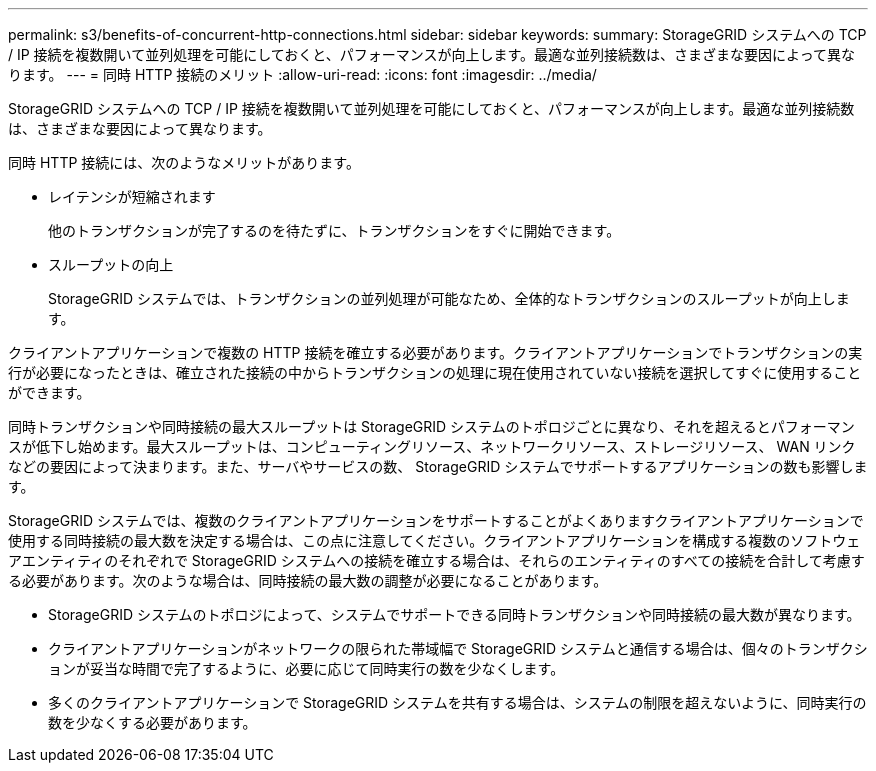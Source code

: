 ---
permalink: s3/benefits-of-concurrent-http-connections.html 
sidebar: sidebar 
keywords:  
summary: StorageGRID システムへの TCP / IP 接続を複数開いて並列処理を可能にしておくと、パフォーマンスが向上します。最適な並列接続数は、さまざまな要因によって異なります。 
---
= 同時 HTTP 接続のメリット
:allow-uri-read: 
:icons: font
:imagesdir: ../media/


[role="lead"]
StorageGRID システムへの TCP / IP 接続を複数開いて並列処理を可能にしておくと、パフォーマンスが向上します。最適な並列接続数は、さまざまな要因によって異なります。

同時 HTTP 接続には、次のようなメリットがあります。

* レイテンシが短縮されます
+
他のトランザクションが完了するのを待たずに、トランザクションをすぐに開始できます。

* スループットの向上
+
StorageGRID システムでは、トランザクションの並列処理が可能なため、全体的なトランザクションのスループットが向上します。



クライアントアプリケーションで複数の HTTP 接続を確立する必要があります。クライアントアプリケーションでトランザクションの実行が必要になったときは、確立された接続の中からトランザクションの処理に現在使用されていない接続を選択してすぐに使用することができます。

同時トランザクションや同時接続の最大スループットは StorageGRID システムのトポロジごとに異なり、それを超えるとパフォーマンスが低下し始めます。最大スループットは、コンピューティングリソース、ネットワークリソース、ストレージリソース、 WAN リンクなどの要因によって決まります。また、サーバやサービスの数、 StorageGRID システムでサポートするアプリケーションの数も影響します。

StorageGRID システムでは、複数のクライアントアプリケーションをサポートすることがよくありますクライアントアプリケーションで使用する同時接続の最大数を決定する場合は、この点に注意してください。クライアントアプリケーションを構成する複数のソフトウェアエンティティのそれぞれで StorageGRID システムへの接続を確立する場合は、それらのエンティティのすべての接続を合計して考慮する必要があります。次のような場合は、同時接続の最大数の調整が必要になることがあります。

* StorageGRID システムのトポロジによって、システムでサポートできる同時トランザクションや同時接続の最大数が異なります。
* クライアントアプリケーションがネットワークの限られた帯域幅で StorageGRID システムと通信する場合は、個々のトランザクションが妥当な時間で完了するように、必要に応じて同時実行の数を少なくします。
* 多くのクライアントアプリケーションで StorageGRID システムを共有する場合は、システムの制限を超えないように、同時実行の数を少なくする必要があります。

